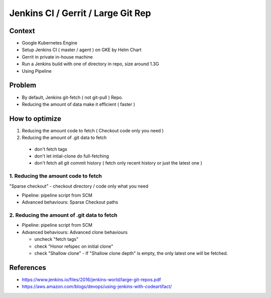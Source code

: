 Jenkins CI / Gerrit / Large Git Rep
###################################

Context
=======

* Google Kubernetes Engine
* Setup Jenkins CI ( master / agent ) on GKE by Helm Chart
* Gerrit in private in-house machine
* Run a Jenkins build with one of directory in repo, size around 1.3G
* Using Pipeline

Problem
=======

* By default, Jenkins git-fetch ( not git-pull ) Repo.
* Reducing the amount of data make it efficient ( faster )


How to optimize
===============

1. Reducing the amount code to fetch ( Checkout code only you need )
2. Reducing the amount of .git data to fetch

  * don't fetch tags
  * don't let intial-clone do full-fetching
  * don't fetch all git commit history ( fetch only recent history or just the latest one )


1. Reducing the amount code to fetch
------------------------------------

"Sparse checkout" - checkout directory / code only what you need

* Pipeline: pipeline script from SCM
* Advanced behaviours: Sparse Checkout paths


2. Reducing the amount of .git data to fetch
------------------------------------

* Pipeline: pipeline script from SCM
* Advanced behaviours: Advanced clone behaviours

  * uncheck "fetch tags"
  * check "Honor refspec on initial clone"
  * check "Shallow clone" - If "Shallow clone depth" is empty, the only latest one will be fetched.


References
==========

* https://www.jenkins.io/files/2016/jenkins-world/large-git-repos.pdf
* https://aws.amazon.com/blogs/devops/using-jenkins-with-codeartifact/
